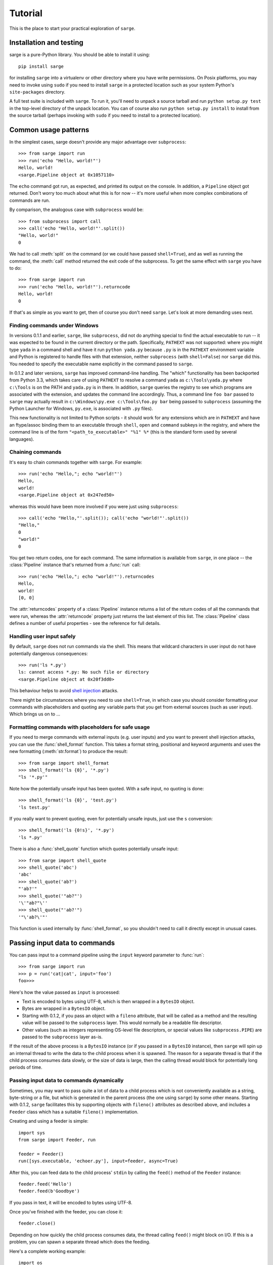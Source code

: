 .. _tutorial:

Tutorial
========

This is the place to start your practical exploration of ``sarge``.

Installation and testing
------------------------

sarge is a pure-Python library. You should be able to install it using::

    pip install sarge

for installing ``sarge`` into a virtualenv or other directory where you have
write permissions. On Posix platforms, you may need to invoke using ``sudo``
if you need to install ``sarge`` in a protected location such as your system
Python's ``site-packages`` directory.

A full test suite is included with ``sarge``. To run it, you'll need to unpack
a source tarball and run ``python setup.py test`` in the top-level directory
of the unpack location. You can of course also run ``python setup.py install``
to install from the source tarball (perhaps invoking with ``sudo`` if you need
to install to a protected location).

Common usage patterns
---------------------

In the simplest cases, sarge doesn't provide any major advantage over
``subprocess``::

    >>> from sarge import run
    >>> run('echo "Hello, world!"')
    Hello, world!
    <sarge.Pipeline object at 0x1057110>

The ``echo`` command got run, as expected, and printed its output on the
console. In addition, a ``Pipeline`` object got returned. Don't worry too much
about what this is for now -- it's more useful when more complex combinations
of commands are run.

By comparison, the analogous case with ``subprocess`` would be::

    >>> from subprocess import call
    >>> call('echo "Hello, world!"'.split())
    "Hello, world!"
    0

We had to call :meth:`split` on the command (or we could have passed
``shell=True``), and as well as running the command, the :meth:`call` method
returned the exit code of the subprocess. To get the same effect with ``sarge``
you have to do::

    >>> from sarge import run
    >>> run('echo "Hello, world!"').returncode
    Hello, world!
    0

If that's as simple as you want to get, then of course you don't need
``sarge``. Let's look at more demanding uses next.

Finding commands under Windows
^^^^^^^^^^^^^^^^^^^^^^^^^^^^^^

In versions 0.1.1 and earlier, ``sarge``, like ``subprocess``, did not do
anything special to find the actual executable to run -- it was expected to be
found in the current directory or the path. Specifically, ``PATHEXT`` was not
supported: where you might type ``yada`` in a command shell and have it run
``python yada.py`` because ``.py`` is in the ``PATHEXT`` environment variable
and Python is registered to handle files with that extension, neither
``subprocess`` (with ``shell=False``) nor ``sarge`` did this. You needed to
specify the executable name explicitly in the command passed to ``sarge``.

In 0.1.2 and later versions, ``sarge`` has improved command-line handling. The
"which" functionality has been backported from Python 3.3, which takes care of
using ``PATHEXT`` to resolve a command ``yada`` as ``c:\Tools\yada.py`` where
``c:\Tools`` is on the PATH and ``yada.py`` is in there. In addition, ``sarge``
queries the registry to see which programs are associated with the extension,
and updates the command line accordingly. Thus, a command line ``foo bar``
passed to ``sarge`` may actually result in ``c:\Windows\py.exe c:\Tools\foo.py
bar`` being passed to ``subprocess`` (assuming the Python Launcher for Windows,
``py.exe``, is associated with ``.py`` files).

This new functionality is not limited to Python scripts - it should
work for any extensions which are in ``PATHEXT`` and have an ftype/assoc
binding them to an executable through ``shell``, ``open`` and ``command``
subkeys in the registry, and where the command line is of the form
``"<path_to_executable>" "%1" %*`` (this is the standard form used by several
languages).


Chaining commands
^^^^^^^^^^^^^^^^^

It's easy to chain commands together with ``sarge``. For example::

    >>> run('echo "Hello,"; echo "world!"')
    Hello,
    world!
    <sarge.Pipeline object at 0x247ed50>

whereas this would have been more involved if you were just using
``subprocess``::

    >>> call('echo "Hello,"'.split()); call('echo "world!"'.split())
    "Hello,"
    0
    "world!"
    0

You get two return codes, one for each command. The same information is
available from ``sarge``, in one place -- the :class:`Pipeline` instance that's
returned from a :func:`run` call::

    >>> run('echo "Hello,"; echo "world!"').returncodes
    Hello,
    world!
    [0, 0]

The :attr:`returncodes` property of a :class:`Pipeline` instance returns a
list of the return codes of all the commands that were run,
whereas the :attr:`returncode` property just returns the last element of
this list. The :class:`Pipeline` class defines a number of useful properties
- see the reference for full details.

Handling user input safely
^^^^^^^^^^^^^^^^^^^^^^^^^^

By default, ``sarge`` does not run commands via the shell. This means that
wildcard characters in user input do not have potentially dangerous
consequences::

    >>> run('ls *.py')
    ls: cannot access *.py: No such file or directory
    <sarge.Pipeline object at 0x20f3dd0>

This behaviour helps to avoid `shell injection
<http://en.wikipedia.org/wiki/Code_injection#Shell_injection>`_ attacks.

There might be circumstances where you need to use ``shell=True``,
in which case you should consider formatting your commands with placeholders
and quoting any variable parts that you get from external sources (such as
user input). Which brings us on to ...

Formatting commands with placeholders for safe usage
^^^^^^^^^^^^^^^^^^^^^^^^^^^^^^^^^^^^^^^^^^^^^^^^^^^^

If you need to merge commands with external inputs (e.g. user inputs) and you
want to prevent shell injection attacks, you can use the :func:`shell_format`
function. This takes a format string, positional and keyword arguments and
uses the new formatting (:meth:`str.format`) to produce the result::

    >>> from sarge import shell_format
    >>> shell_format('ls {0}', '*.py')
    "ls '*.py'"

Note how the potentially unsafe input has been quoted. With a safe input,
no quoting is done::

    >>> shell_format('ls {0}', 'test.py')
    'ls test.py'

If you really want to prevent quoting, even for potentially unsafe inputs,
just use the ``s`` conversion::

    >>> shell_format('ls {0!s}', '*.py')
    'ls *.py'

There is also a :func:`shell_quote` function which quotes potentially unsafe
input::

    >>> from sarge import shell_quote
    >>> shell_quote('abc')
    'abc'
    >>> shell_quote('ab?')
    "'ab?'"
    >>> shell_quote('"ab?"')
    '\'"ab?"\''
    >>> shell_quote("'ab?'")
    '"\'ab?\'"'

This function is used internally by :func:`shell_format`, so you shouldn't need
to call it directly except in unusual cases.

Passing input data to commands
------------------------------

You can pass input to a command pipeline using the ``input`` keyword parameter
to :func:`run`::

    >>> from sarge import run
    >>> p = run('cat|cat', input='foo')
    foo>>>

Here's how the value passed as ``input`` is processed:

* Text is encoded to bytes using UTF-8, which is then wrapped in a ``BytesIO``
  object.
* Bytes are wrapped in a ``BytesIO`` object.
* Starting with 0.1.2, if you pass an object with a ``fileno`` attribute,
  that will be called as a method and the resulting value will be  passed to
  the ``subprocess`` layer. This would normally be a readable file descriptor.
* Other values (such as integers representing OS-level file descriptors, or
  special values like ``subprocess.PIPE``) are passed to the ``subprocess``
  layer as-is.

If the result of the above process is a ``BytesIO`` instance (or if you passed
in a ``BytesIO`` instance), then ``sarge`` will spin up an internal thread to
write the data to the child process when it is spawned. The reason for a
separate thread is that if the child process consumes data slowly, or the size
of data is large, then the calling thread would block for potentially long
periods of time.

Passing input data to commands dynamically
^^^^^^^^^^^^^^^^^^^^^^^^^^^^^^^^^^^^^^^^^^

Sometimes, you may want to pass quite a lot of data to a child process which
is not conveniently available as a string, byte-string or a file, but which
is generated in the parent process (the one using ``sarge``) by some other
means. Starting with 0.1.2, ``sarge`` facilitates this by supporting objects
with ``fileno()`` attributes as described above, and includes a ``Feeder``
class which has a suitable ``fileno()`` implementation.

Creating and using a feeder is simple::

    import sys
    from sarge import Feeder, run

    feeder = Feeder()
    run([sys.executable, 'echoer.py'], input=feeder, async=True)

After this, you can feed data to the child process' ``stdin`` by calling the
``feed()`` method of the ``Feeder`` instance::

    feeder.feed('Hello')
    feeder.feed(b'Goodbye')

If you pass in text, it will be encoded to bytes using UTF-8.

Once you've finished with the feeder, you can close it::

    feeder.close()

Depending on how quickly the child process consumes data, the thread calling
``feed()`` might block on I/O. If this is a problem, you can spawn a separate
thread which does the feeding.

Here's a complete working example::

    import os
    import subprocess
    import sys
    import time

    import sarge

    try:
        text_type = unicode
    except NameError:
        text_type = str

    def main(args=None):
        feeder = sarge.Feeder()
        p = sarge.run([sys.executable, 'echoer.py'], input=feeder, async=True)
        try:
            lines = ('hello', 'goodbye')
            gen = iter(lines)
            while p.commands[0].returncode is None:
                try:
                    data = next(gen)
                except StopIteration:
                    break
                feeder.feed(data + '\n')
                p.commands[0].poll()
                time.sleep(0.05)    # wait for child to return echo
        finally:
            p.commands[0].terminate()
            feeder.close()

    if __name__ == '__main__':
        try:
            rc = main()
        except Exception as e:
            print(e)
            rc = 9
        sys.exit(rc)

In the above example, the ``echoer.py`` script (included in the ``sarge``
source distribution, as it's part of the test suite) just reads lines from its
``stdin``, duplicates and prints to its ``stdout``. Since we passed in the
strings ``hello`` and ``goodbye``, the output from the script should be::

    hello hello
    goodbye goodbye


Chaining commands conditionally
-------------------------------

You can use ``&&`` and ``||`` to chain commands conditionally using
short-circuit Boolean semantics. For example::

    >>> from sarge import run
    >>> run('false && echo foo')
    <sarge.Pipeline object at 0xb8dd50>

Here, ``echo foo`` wasn't called, because the ``false`` command evaluates to
``False`` in the shell sense (by returning an exit code other than zero).
Conversely::

    >>> run('false || echo foo')
    foo
    <sarge.Pipeline object at 0xa11d50>

Here, ``foo`` is output because we used the ``||`` condition; because the left-
hand operand evaluates to ``False``, the right-hand operand is evaluated (i.e.
run, in this context). Similarly, using the ``true`` command::

    >>> run('true && echo foo')
    foo
    <sarge.Pipeline object at 0xb8dd50>
    >>> run('true || echo foo')
    <sarge.Pipeline object at 0xa11d50>


Creating command pipelines
--------------------------

It's just as easy to construct command pipelines::

    >>> run('echo foo | cat')
    foo
    <sarge.Pipeline object at 0xb8dd50>
    >>> run('echo foo; echo bar | cat')
    foo
    bar
    <sarge.Pipeline object at 0xa96c50>

Using redirection
-----------------

You can also use redirection to files as you might expect. For example::

    >>> run('echo foo | cat > /tmp/junk')
    <sarge.Pipeline object at 0x24b3190>
    ^D (to exit Python)
    $ cat /tmp/junk
    foo

You can use ``>``, ``>>``, ``2>``, ``2>>`` which all work as on Posix systems.
However, you can't use ``<`` or ``<<``.

To send things to the bit-bucket in a cross-platform way,
you can do something like::

    >>> run('echo foo | cat > %s' % os.devnull)
    <sarge.Pipeline object at 0x2765b10>

Capturing ``stdout`` and ``stderr`` from commands
-------------------------------------------------

To capture output for commands, just pass a :class:`Capture` instance for the
relevant stream::

    >>> from sarge import run, Capture
    >>> p = run('echo foo; echo bar | cat', stdout=Capture())
    >>> p.stdout.text
    u'foo\nbar\n'


The :class:`Capture` instance acts like a stream you can read from: it has
:meth:`~Capture.read`, :meth:`~Capture.readline` and :meth:`~Capture.readlines`
methods which you can call just like on any file-like object,
except that they offer additional options through ``block`` and ``timeout``
keyword parameters.

As in the above example, you can use the ``bytes`` or ``text`` property of a
:class:`Capture` instance to read all the bytes or text captured. The latter
just decodes the former using UTF-8 (the default encoding isn't used,
because on Python 2.x, the default encoding isn't UTF-8 -- it's ASCII).

There are some convenience functions -- :func:`capture_stdout`,
:func:`capture_stderr` and :func:`capture_both` -- which work just like
:func:`run` but capture the relevant streams to :class:`Capture` instances,
which can be accessed using the appropriate attribute on the
:class:`Pipeline` instance returned from the functions.

There are more convenience functions, :func:`get_stdout`, :func:`get_stderr`
and :func:`get_both`, which work just like :func:`capture_stdout`,
:func:`capture_stderr` and :func:`capture_both` respectively, but return the
captured text. For example::

    >>> from sarge import get_stdout
    >>> get_stdout('echo foo; echo bar')
    u'foo\nbar\n'

.. versionadded:: 0.1.1
   The :func:`get_stdout`, :func:`get_stderr` and :func:`get_both` functions
   were added.


A :class:`Capture` instance can capture output from one or
more sub-process streams, and will create a thread for each such stream so
that it can read all sub-process output without causing the sub-processes to
block on their output I/O. However, if you use a :class:`Capture`,
you should be prepared either to consume what it's read from the
sub-processes, or else be prepared for it all to be buffered in memory (which
may be problematic if the sub-processes generate a *lot* of output).

Iterating over captures
-----------------------

You can iterate over :class:`Capture` instances. By default you will get
successive lines from the captured data, as bytes; if you want text,
you can wrap with :class:`io.TextIOWrapper`. Here's an example using Python
3.2::

    >>> from sarge import capture_stdout
    >>> p = capture_stdout('echo foo; echo bar')
    >>> for line in p.stdout: print(repr(line))
    ...
    b'foo\n'
    b'bar\n'
    >>> p = capture_stdout('echo bar; echo baz')
    >>> from io import TextIOWrapper
    >>> for line in TextIOWrapper(p.stdout): print(repr(line))
    ...
    'bar\n'
    'baz\n'

This works the same way in Python 2.x. Using Python 2.7::

    >>> from sarge import capture_stdout
    >>> p = capture_stdout('echo foo; echo bar')
    >>> for line in p.stdout: print(repr(line))
    ...
    'foo\n'
    'bar\n'
    >>> p = capture_stdout('echo bar; echo baz')
    >>> from io import TextIOWrapper
    >>> for line in TextIOWrapper(p.stdout): print(repr(line))
    ...
    u'bar\n'
    u'baz\n'


Interacting with child processes
--------------------------------

Sometimes you need to interact with a child process in an interactive manner.
To illustrate how to do this, consider the following simple program,
named ``receiver``, which will be used as the child process::

    #!/usr/bin/env python
    import sys

    def main(args=None):
        while True:
            user_input = sys.stdin.readline().strip()
            if not user_input:
                break
            s = 'Hi, %s!\n' % user_input
            sys.stdout.write(s)
            sys.stdout.flush() # need this when run as a subprocess

    if __name__ == '__main__':
        sys.exit(main())

This just reads lines from the input and echoes them back as a greeting. If
we run it interactively::

    $ ./receiver
    Fred
    Hi, Fred!
    Jim
    Hi, Jim!
    Sheila
    Hi, Sheila!

The program exits on seeing an empty line.

We can now show how to interact with this program from a parent process::

    >>> from sarge import Command, Capture
    >>> from subprocess import PIPE
    >>> p = Command('./receiver', stdout=Capture(buffer_size=1))
    >>> p.run(input=PIPE, async=True)
    Command('./receiver')
    >>> p.stdin.write('Fred\n')
    >>> p.stdout.readline()
    'Hi, Fred!\n'
    >>> p.stdin.write('Jim\n')
    >>> p.stdout.readline()
    'Hi, Jim!\n'
    >>> p.stdin.write('Sheila\n')
    >>> p.stdout.readline()
    'Hi, Sheila!\n'
    >>> p.stdin.write('\n')
    >>> p.stdout.readline()
    ''
    >>> p.returncode
    >>> p.wait()
    0

The ``p.returncode`` didn't print anything, indicating that the return code
was ``None``. This means that although the child process has exited,
it's still a zombie because we haven't "reaped" it by making a call to
:meth:`~Command.wait`. Once that's done, the zombie disappears and we get the
return code.

Buffering issues
^^^^^^^^^^^^^^^^

From the point of view of buffering, note that two elements are needed for
the above example to work:

* We specify ``buffer_size=1`` in the Capture constructor. Without this,
  data would only be read into the Capture's queue after an I/O completes --
  which would depend on how many bytes the Capture reads at a time. You can
  also pass a ``buffer_size=-1`` to indicate that you want to use line-
  buffering, i.e. read a line at a time from the child process. (This may only
  work as expected if the child process flushes its outbut buffers after every
  line.)
* We make a ``flush`` call in the ``receiver`` script, to ensure that the pipe
  is flushed to the capture queue. You could avoid the  ``flush`` call in the
  above example if you used ``python -u receiver`` as the command (which runs
  the script unbuffered).

This example illustrates that in order for this sort of interaction to work,
you need cooperation from the child process. If the child process has large
output buffers and doesn't flush them, you could be kept waiting for input
until the buffers fill up or a flush occurs.

If a third party package you're trying to interact with gives you buffering
problems, you may or may not have luck (on Posix, at least) using the
``unbuffer`` utility from the ``expect-dev`` package (do a Web search to find
it). This invokes a program directing its output to a pseudo-tty device which
gives line buffering behaviour. This doesn't always work, though :-(

Looking for specific patterns in child process output
^^^^^^^^^^^^^^^^^^^^^^^^^^^^^^^^^^^^^^^^^^^^^^^^^^^^^

You can look for specific patterns in the output of a child process, by using
the :meth:`~Capture.expect` method of the :class:`Capture` class. This takes a
string, bytestring or regular expression pattern object and a timeout, and
either returns a regular expression match object (if a match was found in the
specified timeout) or ``None`` (if no match was found in the specified
timeout). If you pass in a bytestring, it will be converted to a regular
expression pattern. If you pass in text, it will be encoded to bytes using the
``utf-8`` codec and then to a regular expression pattern. This pattern will be
used to look for a match (using ``search``). If you pass in a regular
expression pattern, make sure it is meant for bytes rather than text (to avoid
``TypeError`` on Python 3.x). You may also find it useful to specify
``re.MULTILINE`` in the pattern flags, so that you can match using ``^`` and
``$`` at line boundaries. Note that on Windows, you may need to use ``\r?$``
to match ends of lines, as ``$`` matches Unix newlines (LF) and not Windows
newlines (CRLF).

.. versionadded:: 0.1.1
   The ``expect`` method was added.

To illustrate usage of :meth:`Capture.expect`, consider the program
``lister.py`` (which is provided as part of the source distribution, as it's
used in the tests). This prints ``line 1``, ``line 2`` etc. indefinitely with
a configurable delay, flushing its output stream after each line. We can
capture the output from a run of ``lister.py``, ensuring that we use
line-buffering in the parent process::

    >>> from sarge import Capture, run
    >>> c = Capture(buffer_size=-1)     # line-buffering
    >>> p = run('python lister.py -d 0.01', async=True, stdout=c)
    >>> m = c.expect('^line 1$')
    >>> m.span()
    (0, 6)
    >>> m = c.expect('^line 5$')
    >>> m.span()
    (28, 34)
    >>> m = c.expect('^line 1.*$')
    >>> m.span()
    (63, 70)
    >>> c.close(True)           # close immediately, discard any unread input
    >>> p.commands[0].kill()    # kill the subprocess
    >>> c.bytes[63:70]
    'line 10'
    >>> m = c.expect(r'^line 1\d\d$')
    >>> m.span()
    (783, 791)
    >>> c.bytes[783:791]
    'line 100'


Displaying progress as a child process runs
^^^^^^^^^^^^^^^^^^^^^^^^^^^^^^^^^^^^^^^^^^^

You can display progress as a child process runs, assuming that its output
allows you to track that progress. Consider the following script,
``progress.py``::

    import optparse # because of 2.6 support
    import sys
    import threading
    import time

    from sarge import capture_stdout

    def progress(capture, options):
        lines_seen = 0
        messages = {
            'line 25\n': 'Getting going ...\n',
            'line 50\n': 'Well on the way ...\n',
            'line 75\n': 'Almost there ...\n',
        }
        while True:
            s = capture.readline()
            if not s and lines_seen:
                break
            if options.dots:
                sys.stderr.write('.')
            else:
                msg = messages.get(s)
                if msg:
                    sys.stderr.write(msg)
            lines_seen += 1
        if options.dots:
            sys.stderr.write('\n')
        sys.stderr.write('Done - %d lines seen.\n' % lines_seen)

    def main():
        parser = optparse.OptionParser()
        parser.add_option('-n', '--no-dots', dest='dots', default=True,
                          action='store_false', help='Show dots for progress')
        options, args = parser.parse_args()
        p = capture_stdout('python lister.py -d 0.1 -c 100', async=True)
        t = threading.Thread(target=progress, args=(p.stdout, options))
        t.start()
        while(p.returncodes[0] is None):
            # We could do other useful work here. If we have no useful
            # work to do here, we can call readline() and process it
            # directly in this loop, instead of creating a thread to do it in.
            p.commands[0].poll()
            time.sleep(0.05)
        t.join()

    if __name__ == '__main__':
        sys.exit(main())

When this is run without the ``--no-dots`` argument, you should see the
following::

    $ python progress.py
    ....................................................... (100 dots printed)
    Done - 100 lines seen.

If run with the ``--no-dots`` argument, you should see::

    $ python progress.py --no-dots
    Getting going ...
    Well on the way ...
    Almost there ...
    Done - 100 lines seen.

with short pauses between the output lines.


Direct terminal usage
^^^^^^^^^^^^^^^^^^^^^

Some programs don't work through their ``stdin``/``stdout``/``stderr``
streams, instead opting to work directly with their controlling terminal. In
such cases, you can't work with these programs using ``sarge``; you need to use
a pseudo-terminal approach, such as is provided by (for example)
`pexpect <http://noah.org/wiki/pexpect>`_. ``Sarge`` works within the limits
of the :mod:`subprocess` module, which means sticking to ``stdin``, ``stdout``
and ``stderr`` as ordinary streams or pipes (but not pseudo-terminals).

Examples of programs which work directly through their controlling terminal
are ``ftp`` and ``ssh`` - the password prompts for these programs are
generally always printed to the controlling terminal rather than ``stdout`` or
``stderr``.

.. _environments:

Environments
------------

In the :class:`subprocess.Popen` constructor, the ``env`` keyword argument, if
supplied, is expected to be the *complete* environment passed to the child
process. This can lead to problems on Windows, where if you don't pass the
``SYSTEMROOT`` environment variable, things can break. With ``sarge``, it's
assumed that anything you pass in ``env`` is *added* to the contents of
``os.environ``. This is almost always what you want -- after all,
in a Posix shell, the environment is generally inherited with certain
additions for a specific command invocation.

.. note:: On Python 2.x on Windows, environment keys and values must be of
   type ``str`` - Unicode values will cause a ``TypeError``. Be careful of
   this if you use ``from __future__ import unicode_literals``. For example,
   the test harness for sarge uses Unicode literals on 2.x,
   necessitating the use of different logic for 2.x and 3.x::

        if PY3:
            env = {'FOO': 'BAR'}
        else:
            # Python 2.x wants native strings, at least on Windows
            env = { b'FOO': b'BAR' }


Working directory and other options
-----------------------------------

You can set the working directory for a :class:`Command` or :class:`Pipeline`
using the ``cwd`` keyword argument to the constructor, which is passed through
to the subprocess when it's created. Likewise, you can use the other keyword
arguments which are accepted by the :class:`subprocess.Popen` constructor.

Avoid using the ``stdin`` keyword argument -- instead, use the ``input`` keyword
argument to the :meth:`Command.run` and :meth:`Pipeline.run` methods, or the
:func:`run`, :func:`capture_stdout`, :func:`capture_stderr`, and
:func:`capture_both` functions. The ``input`` keyword makes it easier for you
to pass literal text or byte data.

Unicode and bytes
-----------------

All data between your process and sub-processes is communicated as bytes. Any
text passed as input to :func:`run` or a :meth:`~Pipeline.run` method will be
converted to bytes using UTF-8 (the default encoding isn't used, because on
Python 2.x, the default encoding isn't UTF-8 -- it's ASCII).

As ``sarge`` requires Python 2.6 or later, you can use ``from __future__
import unicode_literals`` and byte literals like ``b'foo'`` so that your code
looks and behaves the same under Python 2.x and Python 3.x. (See the note on
using native string keys and values in :ref:`environments`.)

As mentioned above, :class:`Capture` instances return bytes, but you can wrap
with :class:`io.TextIOWrapper` if you want text.


Use as context managers
-----------------------

The :class:`Capture` and :class:`Pipeline` classes can be used as context
managers::

    >>> with Capture() as out:
    ...     with Pipeline('cat; echo bar | cat', stdout=out) as p:
    ...         p.run(input='foo\n')
    ...
    <sarge.Pipeline object at 0x7f3320e94310>
    >>> out.read().split()
    ['foo', 'bar']


Synchronous and asynchronous execution of commands
--------------------------------------------------

By default. commands passed to :func:`run` run synchronously,
i.e. all commands run to completion before the call returns. However, you can
pass ``async=True`` to run, in which case the call returns a :class:`Pipeline`
instance before all the commands in it have run. You will need to call
:meth:`~Pipeline.wait` or :meth:`~Pipeline.close` on this instance when you
are ready to synchronise with it; this is needed so that the sub processes
can be properly disposed of (otherwise, you will leave zombie processes
hanging around, which show up, for example, as ``<defunct>`` on Linux systems
when you run ``ps -ef``). Here's an example::

    >>> p = run('echo foo|cat|cat|cat|cat', async=True)
    >>> foo

Here, ``foo`` is printed to the terminal by the last ``cat`` command, but all
the sub-processes are zombies. (The ``run`` function returned immediately,
so the interpreter got to issue the ``>>>` prompt *before* the ``foo`` output
was printed.)

In another terminal, you can see the zombies::

    $ ps -ef | grep defunct | grep -v grep
    vinay     4219  4217  0 19:27 pts/0    00:00:00 [echo] <defunct>
    vinay     4220  4217  0 19:27 pts/0    00:00:00 [cat] <defunct>
    vinay     4221  4217  0 19:27 pts/0    00:00:00 [cat] <defunct>
    vinay     4222  4217  0 19:27 pts/0    00:00:00 [cat] <defunct>
    vinay     4223  4217  0 19:27 pts/0    00:00:00 [cat] <defunct>

Now back in the interactive Python session, we call :meth:`~Pipeline.close` on
the pipeline::

    >>> p.close()

and now, in the other terminal, look for defunct processes again::

    $ ps -ef | grep defunct | grep -v grep
    $

No zombies found :-)

About threading and forking on Posix
------------------------------------

If you run commands asynchronously by using ``&`` in a command pipeline, then a
thread is spawned to run each such command asynchronously. Remember that thread
scheduling behaviour can be unexpected -- things may not always run in the order
you expect. For example, the command line::

    echo foo & echo bar & echo baz

should run all of the ``echo`` commands concurrently as far as possible,
but you can't be sure of the exact sequence in which these commands complete --
it may vary from machine to machine and even from one run to the next. This has
nothing to do with ``sarge`` -- there are no guarantees with just plain Bash,
either.

On Posix, :mod:`subprocess` uses :func:`os.fork` to create the child process,
and you may see dire warnings on the Internet about mixing threads, processes
and ``fork()``. It *is* a heady mix, to be sure: you need to understand what's
going on in order to avoid nasty surprises. If you run into any such, it may be
hard to get help because others can't reproduce the problems. However, that's
no reason to shy away from providing the functionality altogether. Such issues
do not occur on Windows, for example: because Windows doesn't have a
``fork()`` system call, child processes are created in a different way which
doesn't give rise to the issues which sometimes crop up in a Posix environment.

For an exposition of the sort of things which might bite you if you are using
locks, threading and ``fork()`` on Posix, see `this post
<http://www.linuxprogrammingblog.com/threads-and-fork-think-twice-before-using-them>`_.

Other resources on this topic:

* http://bugs.python.org/issue6721

Please report any problems you find in this area (or any other) either via the
`mailing list <http://groups.google.com/group/python-sarge/>`_ or the `issue
tracker <https://bitbucket.org/vinay.sajip/sarge/issues/new>`_.

Next steps
----------

You might find it helpful to look at information about how ``sarge`` works
internally -- :ref:`internals` -- or peruse the :ref:`reference`.
